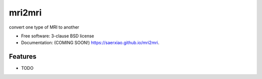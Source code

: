 ===============================
mri2mri
===============================

.. image:: https://img.shields.io/travis/saerxiao/mri2mri.svg
        :target: https://travis-ci.org/saerxiao/mri2mri

.. image:: https://img.shields.io/pypi/v/mri2mri.svg
        :target: https://pypi.python.org/pypi/mri2mri


convert one type of MRI to another

* Free software: 3-clause BSD license
* Documentation: (COMING SOON!) https://saerxiao.github.io/mri2mri.

Features
--------

* TODO
